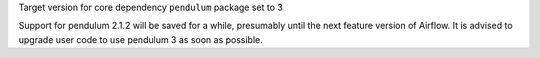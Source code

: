 Target version for core dependency ``pendulum`` package set to 3

Support for pendulum 2.1.2 will be saved for a while, presumably until the next feature version of Airflow.
It is advised to upgrade user code to use pendulum 3 as soon as possible.
